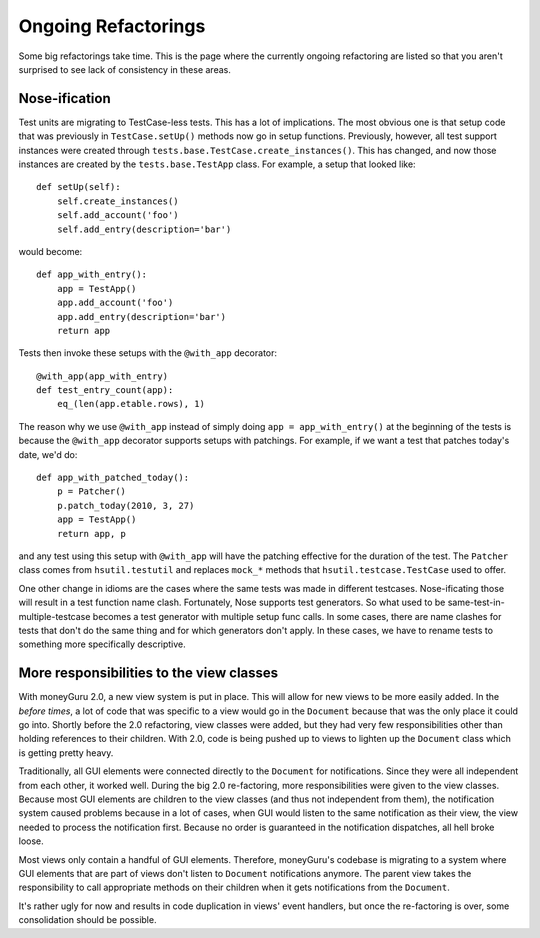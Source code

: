 ====================
Ongoing Refactorings
====================

Some big refactorings take time. This is the page where the currently ongoing refactoring are listed so that you aren't surprised to see lack of consistency in these areas.

Nose-ification
==============

Test units are migrating to TestCase-less tests. This has a lot of implications. The most obvious one is that setup code that was previously in ``TestCase.setUp()`` methods now go in setup functions. Previously, however, all test support instances were created through ``tests.base.TestCase.create_instances()``. This has changed, and now those instances are created by the ``tests.base.TestApp`` class. For example, a setup that looked like::

    def setUp(self):
        self.create_instances()
        self.add_account('foo')
        self.add_entry(description='bar')

would become::

    def app_with_entry():
        app = TestApp()
        app.add_account('foo')
        app.add_entry(description='bar')
        return app

Tests then invoke these setups with the ``@with_app`` decorator::

    @with_app(app_with_entry)
    def test_entry_count(app):
        eq_(len(app.etable.rows), 1)

The reason why we use ``@with_app`` instead of simply doing ``app = app_with_entry()`` at the beginning of the tests is because the ``@with_app`` decorator supports setups with patchings. For example, if we want a test that patches today's date, we'd do::

    def app_with_patched_today():
        p = Patcher()
        p.patch_today(2010, 3, 27)
        app = TestApp()
        return app, p

and any test using this setup with ``@with_app`` will have the patching effective for the duration of the test. The ``Patcher`` class comes from ``hsutil.testutil`` and replaces ``mock_*`` methods that ``hsutil.testcase.TestCase`` used to offer.

One other change in idioms are the cases where the same tests was made in different testcases. Nose-ificating those will result in a test function name clash. Fortunately, Nose supports test generators. So what used to be same-test-in-multiple-testcase becomes a test generator with multiple setup func calls. In some cases, there are name clashes for tests that don't do the same thing and for which generators don't apply. In these cases, we have to rename tests to something more specifically descriptive.

More responsibilities to the view classes
=========================================

With moneyGuru 2.0, a new view system is put in place. This will allow for new views to be more easily added. In the *before times*, a lot of code that was specific to a view would go in the ``Document`` because that was the only place it could go into. Shortly before the 2.0 refactoring, view classes were added, but they had very few responsibilities other than holding references to their children. With 2.0, code is being pushed up to views to lighten up the ``Document`` class which is getting pretty heavy.

Traditionally, all GUI elements were connected directly to the ``Document`` for notifications. Since they were all independent from each other, it worked well. During the big 2.0 re-factoring, more responsibilities were given to the view classes. Because most GUI elements are children to the view classes (and thus not independent from them), the notification system caused problems because in a lot of cases, when GUI would listen to the same notification as their view, the view needed to process the notification first. Because no order is guaranteed in the notification dispatches, all hell broke loose.

Most views only contain a handful of GUI elements. Therefore, moneyGuru's codebase is migrating to a system where GUI elements that are part of views don't listen to ``Document`` notifications anymore. The parent view takes the responsibility to call appropriate methods on their children when it gets notifications from the ``Document``.

It's rather ugly for now and results in code duplication in views' event handlers, but once the re-factoring is over, some consolidation should be possible.
